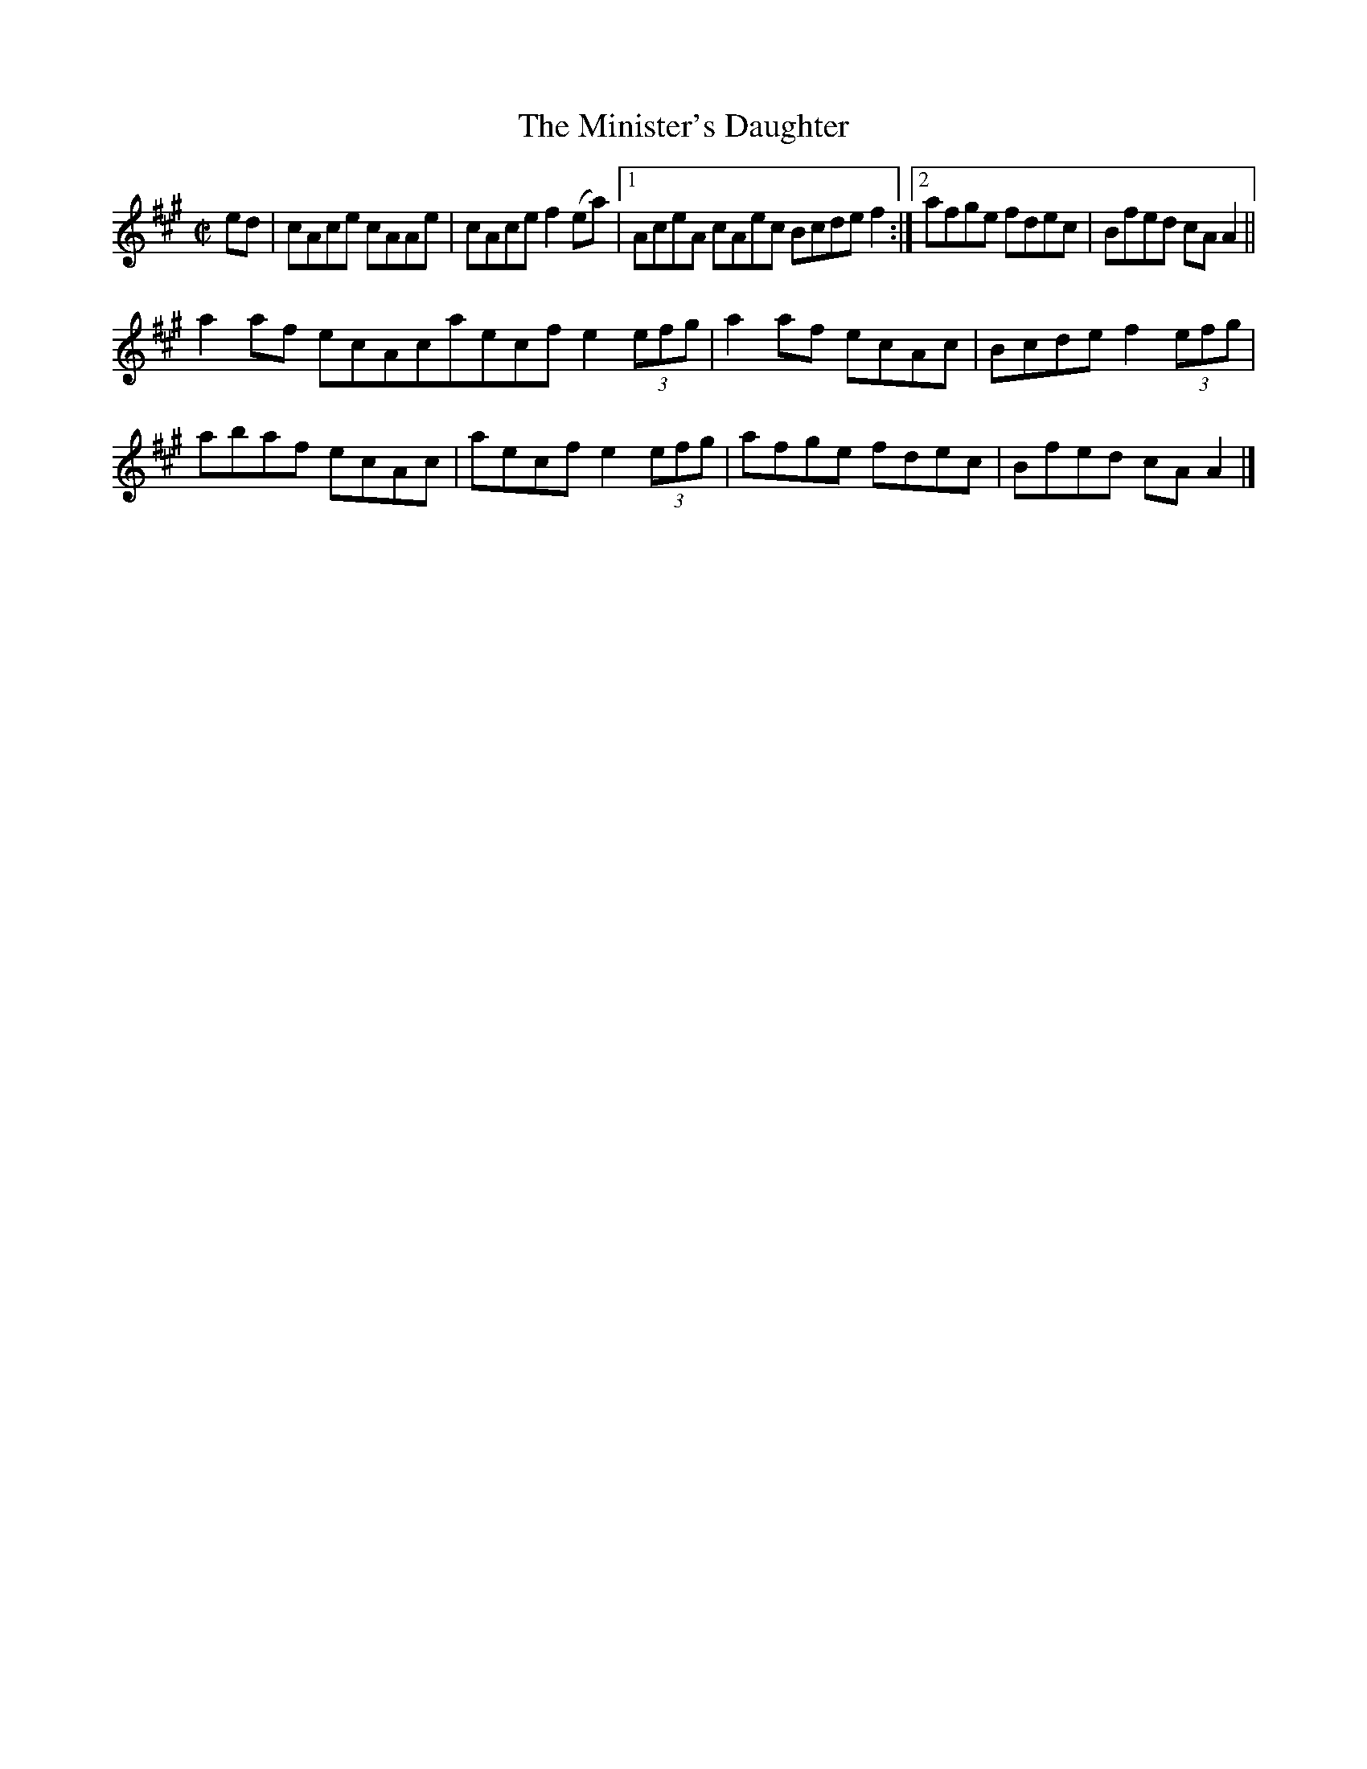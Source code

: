 X:1319
T:The Minister's Daughter
R:Reel
N:Collected by Cronin
B:O'Neill's 1319
M:C|
L:1/8
K:A
ed|cAce cAAe|cAcef2(ea)|1AceA cAec Bcdef2:|2afge fdec|Bfed cAA2||
a2af ecAc1aecfe2(3efg|a2af ecAc|Bcdef2(3efg|
abaf ecAc|aecfe2(3efg|afge fdec|Bfed cAA2|]

